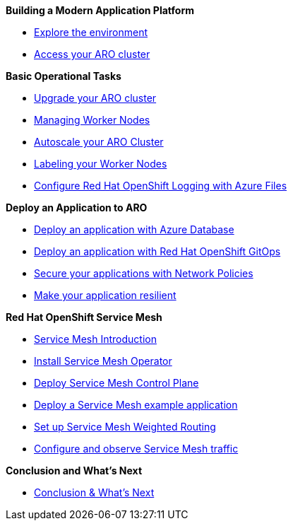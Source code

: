 *Building a Modern Application Platform*

* xref:100-setup/lab_1_environment.adoc[Explore the environment]
* xref:100-setup/lab_2_access_cluster.adoc[Access your ARO cluster]

*Basic Operational Tasks*

* xref:200-ops/lab_1_cluster_upgrades.adoc[Upgrade your ARO cluster]
* xref:200-ops/lab_2_managing_worker_nodes.adoc[Managing Worker Nodes]
* xref:200-ops/lab_3_autoscaling.adoc[Autoscale your ARO Cluster]
* xref:200-ops/lab_4_labeling_nodes.adoc[Labeling your Worker Nodes]
* xref:200-ops/lab_5_observability.adoc[Configure Red Hat OpenShift Logging with Azure Files]

*Deploy an Application to ARO*

* xref:300-apps/lab_1_deploy_app.adoc[Deploy an application with Azure Database]
* xref:300-apps/lab_2_openshift_gitops.adoc[Deploy an application with Red Hat OpenShift GitOps]
* xref:300-apps/lab_3_network_policy.adoc[Secure your applications with Network Policies]
* xref:300-apps/lab_4_resilient_app.adoc[Make your application resilient]

*Red Hat OpenShift Service Mesh*

* xref:400-service-mesh/lab_1_service_mesh_introduction.adoc[Service Mesh Introduction]
* xref:400-service-mesh/lab_2_service_mesh_deploy_operator.adoc[Install Service Mesh Operator]
* xref:400-service-mesh/lab_3_service_mesh_deploy_control_plane.adoc[Deploy Service Mesh Control Plane]
* xref:400-service-mesh/lab_4_service_mesh_deploy_app.adoc[Deploy a Service Mesh example application]
* xref:400-service-mesh/lab_5_service_mesh_weighted_routing.adoc[Set up Service Mesh Weighted Routing]
* xref:400-service-mesh/lab_6_service_mesh_observe.adoc[Configure and observe Service Mesh traffic]

ifeval::[{display_arc_content} == true]
*ifeval: display_arc_content bool - Integrating Azure ARC with ARO*
endif::[]

ifeval::["{display_arc_content}" == "true"]
*ifeval: display_arc_content string - Integrating Azure ARC with ARO*
endif::[]

ifdef::display_arc_content[]
*ifdef: display_arc_content - Integrating Azure ARC with ARO*
endif::[]

*Conclusion and What's Next*

* xref:conclusion.adoc[Conclusion & What's Next]
